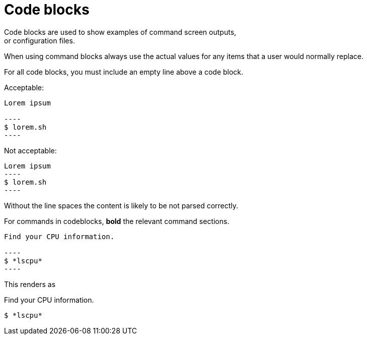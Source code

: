 
= Code blocks
Code blocks are used to show examples of command screen outputs,
or configuration files.
When using command blocks always use the actual values
for any items that a user would normally replace.

For all code blocks, you must include an empty line above a code block.

Acceptable:

....
Lorem ipsum

----
$ lorem.sh
----
....

Not acceptable:

....
Lorem ipsum
----
$ lorem.sh
----
....

Without the line spaces the content is likely to be not parsed correctly.

For commands in codeblocks, *bold* the relevant command sections.

....
Find your CPU information.

----
$ *lscpu*
----
....

This renders as

Find your CPU information.

----
$ *lscpu*
----
